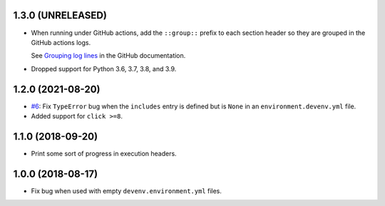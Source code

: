 1.3.0 (UNRELEASED)
------------------

* When running under GitHub actions, add the ``::group::`` prefix to each section header so they are grouped in the GitHub actions logs.

  See `Grouping log lines <https://docs.github.com/en/actions/using-workflows/workflow-commands-for-github-actions#grouping-log-lines>`__ in the GitHub documentation.

* Dropped support for Python 3.6, 3.7, 3.8, and 3.9.


1.2.0 (2021-08-20)
------------------

* `#6 <https://github.com/ESSS/deps/issues/6>`__: Fix ``TypeError`` bug when the ``includes`` entry is defined but is ``None`` in an ``environment.devenv.yml`` file.
* Added support for ``click >=8``.


1.1.0 (2018-09-20)
------------------

* Print some sort of progress in execution headers.


1.0.0 (2018-08-17)
------------------

* Fix bug when used with empty ``devenv.environment.yml`` files.
